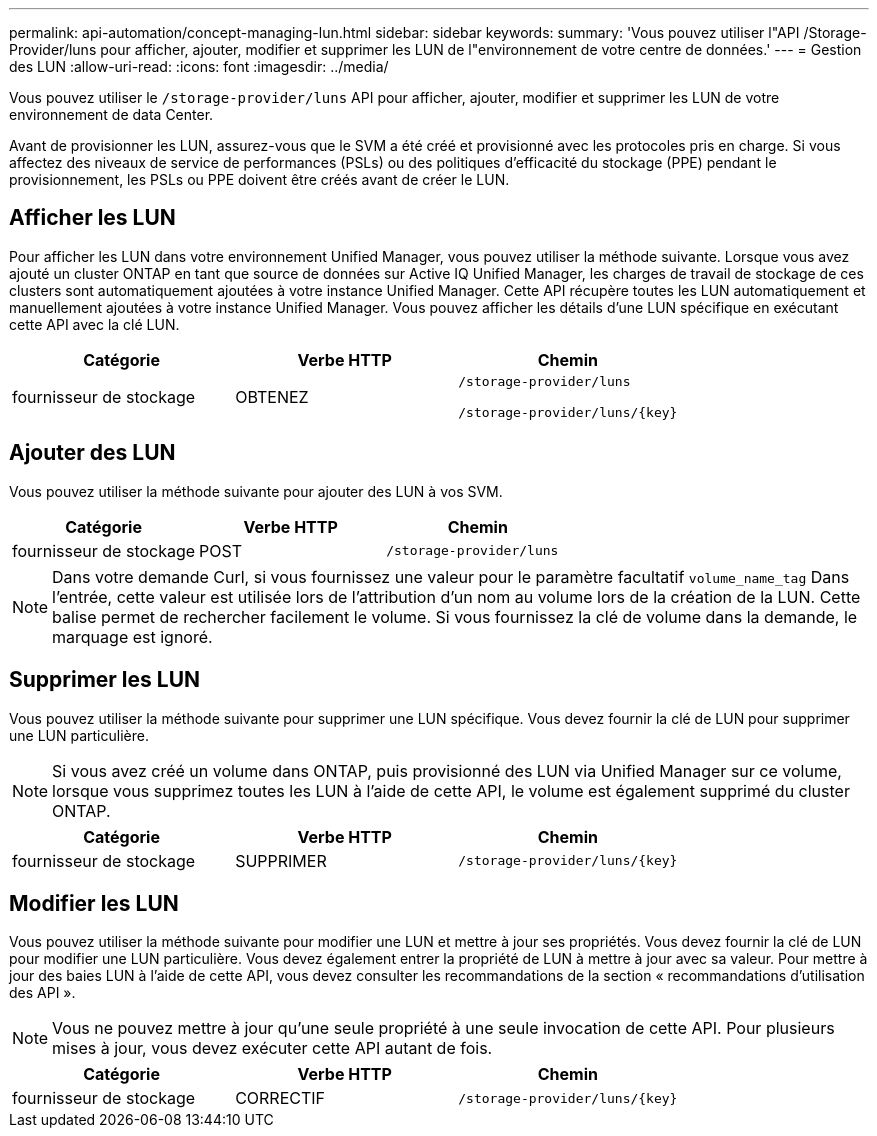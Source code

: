 ---
permalink: api-automation/concept-managing-lun.html 
sidebar: sidebar 
keywords:  
summary: 'Vous pouvez utiliser l"API /Storage-Provider/luns pour afficher, ajouter, modifier et supprimer les LUN de l"environnement de votre centre de données.' 
---
= Gestion des LUN
:allow-uri-read: 
:icons: font
:imagesdir: ../media/


[role="lead"]
Vous pouvez utiliser le `/storage-provider/luns` API pour afficher, ajouter, modifier et supprimer les LUN de votre environnement de data Center.

Avant de provisionner les LUN, assurez-vous que le SVM a été créé et provisionné avec les protocoles pris en charge. Si vous affectez des niveaux de service de performances (PSLs) ou des politiques d'efficacité du stockage (PPE) pendant le provisionnement, les PSLs ou PPE doivent être créés avant de créer le LUN.



== Afficher les LUN

Pour afficher les LUN dans votre environnement Unified Manager, vous pouvez utiliser la méthode suivante. Lorsque vous avez ajouté un cluster ONTAP en tant que source de données sur Active IQ Unified Manager, les charges de travail de stockage de ces clusters sont automatiquement ajoutées à votre instance Unified Manager. Cette API récupère toutes les LUN automatiquement et manuellement ajoutées à votre instance Unified Manager. Vous pouvez afficher les détails d'une LUN spécifique en exécutant cette API avec la clé LUN.

[cols="3*"]
|===
| Catégorie | Verbe HTTP | Chemin 


 a| 
fournisseur de stockage
 a| 
OBTENEZ
 a| 
`/storage-provider/luns`

`+/storage-provider/luns/{key}+`

|===


== Ajouter des LUN

Vous pouvez utiliser la méthode suivante pour ajouter des LUN à vos SVM.

[cols="3*"]
|===
| Catégorie | Verbe HTTP | Chemin 


 a| 
fournisseur de stockage
 a| 
POST
 a| 
`/storage-provider/luns`

|===
[NOTE]
====
Dans votre demande Curl, si vous fournissez une valeur pour le paramètre facultatif `volume_name_tag` Dans l'entrée, cette valeur est utilisée lors de l'attribution d'un nom au volume lors de la création de la LUN. Cette balise permet de rechercher facilement le volume. Si vous fournissez la clé de volume dans la demande, le marquage est ignoré.

====


== Supprimer les LUN

Vous pouvez utiliser la méthode suivante pour supprimer une LUN spécifique. Vous devez fournir la clé de LUN pour supprimer une LUN particulière.

[NOTE]
====
Si vous avez créé un volume dans ONTAP, puis provisionné des LUN via Unified Manager sur ce volume, lorsque vous supprimez toutes les LUN à l'aide de cette API, le volume est également supprimé du cluster ONTAP.

====
[cols="3*"]
|===
| Catégorie | Verbe HTTP | Chemin 


 a| 
fournisseur de stockage
 a| 
SUPPRIMER
 a| 
`+/storage-provider/luns/{key}+`

|===


== Modifier les LUN

Vous pouvez utiliser la méthode suivante pour modifier une LUN et mettre à jour ses propriétés. Vous devez fournir la clé de LUN pour modifier une LUN particulière. Vous devez également entrer la propriété de LUN à mettre à jour avec sa valeur. Pour mettre à jour des baies LUN à l'aide de cette API, vous devez consulter les recommandations de la section « recommandations d'utilisation des API ».

[NOTE]
====
Vous ne pouvez mettre à jour qu'une seule propriété à une seule invocation de cette API. Pour plusieurs mises à jour, vous devez exécuter cette API autant de fois.

====
[cols="3*"]
|===
| Catégorie | Verbe HTTP | Chemin 


 a| 
fournisseur de stockage
 a| 
CORRECTIF
 a| 
`+/storage-provider/luns/{key}+`

|===